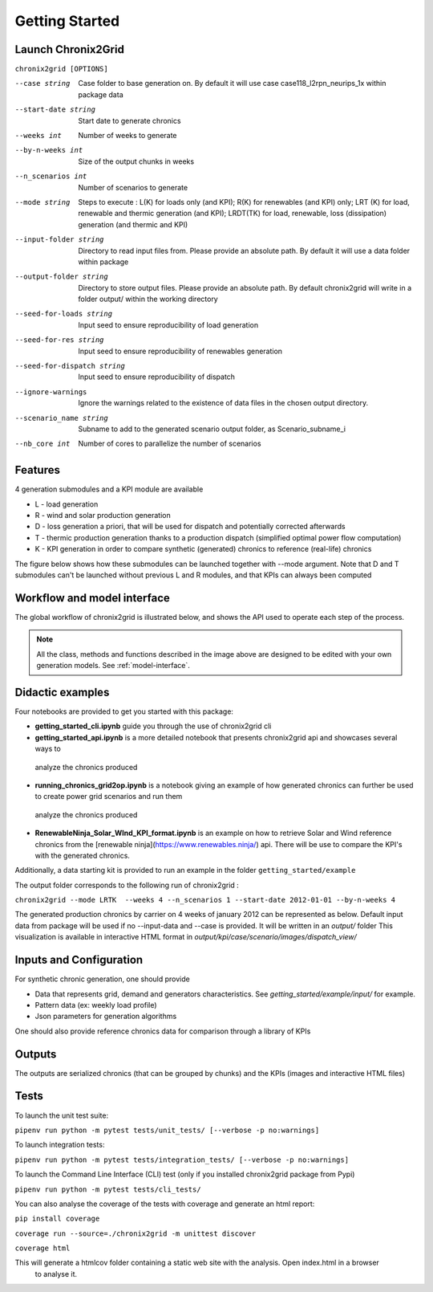 ***************
Getting Started
***************

Launch Chronix2Grid
====================

``chronix2grid [OPTIONS]``

--case string
                            Case folder to base generation on. By default it will use case case118_l2rpn_neurips_1x within package data
--start-date string
                            Start date to generate chronics
--weeks int           Number of weeks to generate
--by-n-weeks int      Size of the output chunks in weeks
--n_scenarios int     Number of scenarios to generate
--mode string
                            Steps to execute : L(K) for loads only (and KPI);
                            R(K) for renewables (and KPI) only; LRT (K)
                            for load, renewable and thermic generation (and KPI);
                            LRDT(TK) for load, renewable, loss (dissipation) generation
                            (and thermic and KPI)

--input-folder string
                            Directory to read input files from. Please provide an absolute path. By default it will use a data folder within package
--output-folder string
                            Directory to store output files. Please provide an absolute path. By default chronix2grid will write in a folder output/ within the working directory
--seed-for-loads string
                            Input seed to ensure reproducibility of load generation
--seed-for-res string
                            Input seed to ensure reproducibility of renewables generation
--seed-for-dispatch string
                            Input seed to ensure reproducibility of dispatch
--ignore-warnings
                            Ignore the warnings related to the existence of
                            data files in the chosen output directory.
--scenario_name string
                            Subname to add to the generated scenario output folder, as Scenario_subname_i
--nb_core int
                            Number of cores to parallelize the number of scenarios


Features
============

4 generation submodules and a KPI module are available

* L - load generation
* R - wind and solar production generation
* D - loss generation a priori, that will be used for dispatch and potentially corrected afterwards
* T - thermic production generation thanks to a production dispatch (simplified optimal power flow computation)
* K - KPI generation in order to compare synthetic (generated) chronics to reference (real-life) chronics

The figure below shows how these submodules can be launched together with --mode argument.
Note that D and T submodules can't be launched without previous L and R modules, and that KPIs can always been computed

.. image:: ../pictures/Launch_mode.png

Workflow and model interface
=============================

The global workflow of chronix2grid is illustrated below, and shows the API used to operate each step of the process.

.. image:: ../pictures/workflow.png

.. note::
   All the class, methods and functions described in the image above are designed to be edited with your own generation models. See :ref:`model-interface`.

Didactic examples
==================================

Four notebooks are provided to get you started with this package:

* **getting_started_cli.ipynb** guide you through the use of chronix2grid cli
* **getting_started_api.ipynb** is a more detailed notebook that presents chronix2grid api and showcases several ways to
 analyze the chronics produced
* **running_chronics_grid2op.ipynb** is a notebook giving an example of how generated chronics can further be used to create power grid scenarios and run them
 analyze the chronics produced
* **RenewableNinja_Solar_WInd_KPI_format.ipynb** is an example on how to retrieve Solar and Wind reference chronics from the
  [renewable ninja](https://www.renewables.ninja/) api. There will be use to compare the KPI's with the generated chronics.

Additionally, a data starting kit is provided to run an example in the folder ``getting_started/example``

The output folder corresponds to the following run of chronix2grid :

``chronix2grid --mode LRTK  --weeks 4 --n_scenarios 1 --start-date 2012-01-01 --by-n-weeks 4``

The generated production chronics by carrier on 4 weeks of january 2012 can be represented as below.
Default input data from package will be used if no --input-data and --case is provided. It will be written in an *output/* folder
This visualization is available in interactive HTML format in *output/kpi/case/scenario/images/dispatch_view/*

.. image:: ../pictures/Dispatch_view_example.PNG


Inputs and Configuration
========================

For synthetic chronic generation, one should provide

* Data that represents grid, demand and generators characteristics. See *getting_started/example/input/* for example.
* Pattern data (ex: weekly load profile)
* Json parameters for generation algorithms

One should also provide reference chronics data for comparison through a library of KPIs

.. image:: ../pictures/ChroniX2Grid_inputs.png

Outputs
========================

The outputs are serialized chronics (that can be grouped by chunks) and the KPIs (images and interactive HTML files)

.. image:: ../pictures/ChroniX2Grid_ouputs.png


Tests
=====

To launch the unit test suite:

``pipenv run python -m pytest tests/unit_tests/ [--verbose -p no:warnings]``

To launch integration tests:

``pipenv run python -m pytest tests/integration_tests/ [--verbose -p no:warnings]``

To launch the Command Line Interface (CLI) test (only if you installed chronix2grid package from Pypi)

``pipenv run python -m pytest tests/cli_tests/``

You can also analyse the coverage of the tests with coverage and generate an html report:

``pip install coverage``

``coverage run --source=./chronix2grid -m unittest discover``

``coverage html``

This will generate a htmlcov folder containing a static web site with the analysis. Open index.html in a browser
 to analyse it.

